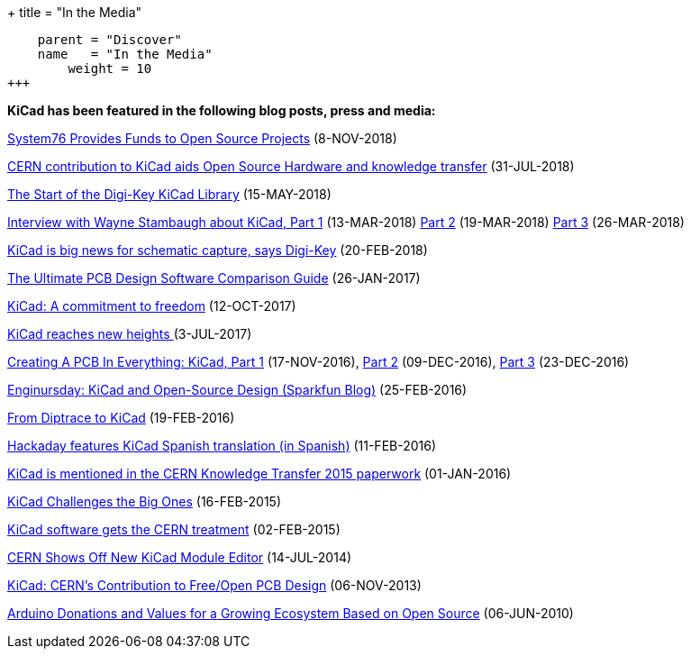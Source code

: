 +++
title = "In the Media"
[menu.main]
    parent = "Discover"
    name   = "In the Media"
	weight = 10
+++


**KiCad has been featured in the following blog posts, press and media:**

https://blog.system76.com/post/179897016318/system76-provides-funds-to-open-source-projects[System76 Provides Funds to Open Source Projects] (8-NOV-2018)

https://joinup.ec.europa.eu/news/special-kind-economic-actor[CERN contribution to KiCad aids Open Source Hardware and knowledge transfer] (31-JUL-2018)

https://www.digikey.com/en/blog/the-start-of-the-digi-key-kicad-library?utm_source=twitter&utm_medium=Social&utm_campaign=posts[The Start of the Digi-Key KiCad Library] (15-MAY-2018)

https://www.digikey.com/en/blog/interview-with-wayne-stambaugh-pt1[Interview with Wayne Stambaugh about KiCad, Part 1] (13-MAR-2018) https://www.digikey.com/en/blog/interview-with-wayne-stambaugh-pt2[Part 2] (19-MAR-2018) https://www.digikey.com/en/blog/interview-with-wayne-stambaugh-pt3[Part 3] (26-MAR-2018)

https://www.electronicsweekly.com/news/kicad-big-news-schematic-capture-says-digi-key-2018-02/[KiCad is big news for schematic capture, says Digi-Key] (20-FEB-2018)

https://www.sfcircuits.com/pcb-school/pcb-design-software-comparison-guide[The Ultimate PCB Design Software Comparison Guide] (26-JAN-2017)

https://giving.web.cern.ch/content/kicad-development-1[KiCad: A commitment to freedom] (12-OCT-2017)

https://home.cern/cern-people/updates/2017/07/kicad-reaches-new-heights[KiCad reaches new heights ] (3-JUL-2017)

https://hackaday.com/2016/11/17/creating-a-pcb-in-everything-kicad-part-1/[Creating A PCB In Everything: KiCad, Part 1] (17-NOV-2016), http://hackaday.com/2016/12/09/creating-a-pcb-in-everything-kicad-part-2/[Part 2] (09-DEC-2016), http://hackaday.com/2016/12/23/creating-a-pcb-in-everything-kicad-part-3/[Part 3] (23-DEC-2016)

https://www.sparkfun.com/news/2041[Enginursday: KiCad and Open-Source Design (Sparkfun Blog)] (25-FEB-2016)

http://www.rocketscream.com/blog/2016/02/19/from-diptrace-to-kicad/[From Diptrace to KiCad] (19-FEB-2016)

http://hackaday.com/2016/02/11/kicad-traducido-al-espanol[Hackaday features KiCad Spanish translation (in Spanish)] (11-FEB-2016)

http://cds.cern.ch/record/1746337/files/Knowledge-Transfer-2015.pdf[KiCad is mentioned in the CERN Knowledge Transfer 2015 paperwork] (01-JAN-2016)

https://cds.cern.ch/journal/CERNBulletin/2015/09/News%20Articles/1988318[KiCad Challenges the Big Ones] (16-FEB-2015)

http://home.web.cern.ch/about/updates/2015/02/kicad-software-gets-cern-treatment[KiCad software gets the CERN treatment] (02-FEB-2015)

http://hackaday.com/2014/07/14/cern-shows-off-new-kicad-module-editor[CERN Shows Off New KiCad Module Editor] (14-JUL-2014)

http://www.eetimes.com/author.asp?doc_id=1320005[KiCad: CERN's Contribution to Free/Open PCB Design] (06-NOV-2013)

https://blog.arduino.cc/2013/06/10/arduino-donations-and-values[Arduino Donations and Values for a Growing Ecosystem Based on Open Source] (06-JUN-2010)
